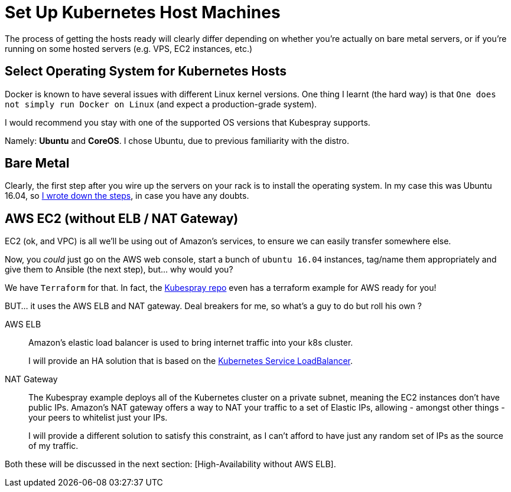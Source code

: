 
= Set Up Kubernetes Host Machines

The process of getting the hosts ready will clearly differ depending on whether you're
actually on bare metal servers, or if you're running on some hosted servers
(e.g. VPS, EC2 instances, etc.)

== Select Operating System for Kubernetes Hosts

Docker is known to have several issues with different Linux kernel versions. One thing
I learnt (the hard way) is that `One does not simply run Docker on Linux` (and expect
a production-grade system).

I would recommend you stay with one of the supported OS versions that Kubespray supports.

Namely: *Ubuntu* and *CoreOS*. I chose Ubuntu, due to previous familiarity with the distro.


== Bare Metal

Clearly, the first step after you wire up the servers on your rack is to install the
operating system. In my case this was Ubuntu 16.04, so
link:Ubuntu_16_04_server_os_install.asciidoc[I wrote down the steps], in case you have
any doubts.

== AWS EC2 (without ELB / NAT Gateway)

EC2 (ok, and VPC) is all we'll be using out of Amazon's services, to ensure we can easily
transfer somewhere else.

Now, you _could_ just go on the AWS web console, start a bunch of `ubuntu 16.04` instances,
tag/name them appropriately and give them to Ansible (the next step), but... why would you?

We have `Terraform` for that. In fact, the
https://github.com/kubernetes-incubator/kubespray[Kubespray repo] even has a terraform
example for AWS ready for you!

BUT... it uses the AWS ELB and NAT gateway. Deal breakers for me, so what's a guy to do
but roll his own ?

AWS ELB:: Amazon's elastic load balancer is used to bring internet traffic into your k8s
cluster.
+
I will provide an HA solution that is based on the
https://github.com/kubernetes/contrib/tree/master/service-loadbalancer[Kubernetes Service LoadBalancer].


NAT Gateway:: The Kubespray example deploys all of the Kubernetes cluster on a private
subnet, meaning the EC2 instances don't have public IPs. Amazon's NAT gateway offers a
way to NAT your traffic to a set of Elastic IPs, allowing - amongst other things - your
peers to whitelist just your IPs.
+
I will provide a different solution to satisfy this constraint, as I can't afford to have
just any random set of IPs as the source of my traffic.

Both these will be discussed in the next section:
[High-Availability without AWS ELB].